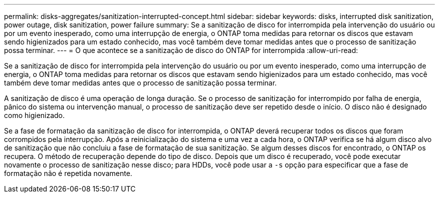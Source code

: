 ---
permalink: disks-aggregates/sanitization-interrupted-concept.html 
sidebar: sidebar 
keywords: disks, interrupted disk sanitization, power outage, disk sanitization, power failure 
summary: Se a sanitização de disco for interrompida pela intervenção do usuário ou por um evento inesperado, como uma interrupção de energia, o ONTAP toma medidas para retornar os discos que estavam sendo higienizados para um estado conhecido, mas você também deve tomar medidas antes que o processo de sanitização possa terminar. 
---
= O que acontece se a sanitização de disco do ONTAP for interrompida
:allow-uri-read: 


[role="lead"]
Se a sanitização de disco for interrompida pela intervenção do usuário ou por um evento inesperado, como uma interrupção de energia, o ONTAP toma medidas para retornar os discos que estavam sendo higienizados para um estado conhecido, mas você também deve tomar medidas antes que o processo de sanitização possa terminar.

A sanitização de disco é uma operação de longa duração. Se o processo de sanitização for interrompido por falha de energia, pânico do sistema ou intervenção manual, o processo de sanitização deve ser repetido desde o início. O disco não é designado como higienizado.

Se a fase de formatação da sanitização de disco for interrompida, o ONTAP deverá recuperar todos os discos que foram corrompidos pela interrupção. Após a reinicialização do sistema e uma vez a cada hora, o ONTAP verifica se há algum disco alvo de sanitização que não concluiu a fase de formatação de sua sanitização. Se algum desses discos for encontrado, o ONTAP os recupera. O método de recuperação depende do tipo de disco. Depois que um disco é recuperado, você pode executar novamente o processo de sanitização nesse disco; para HDDs, você pode usar a `-s` opção para especificar que a fase de formatação não é repetida novamente.
